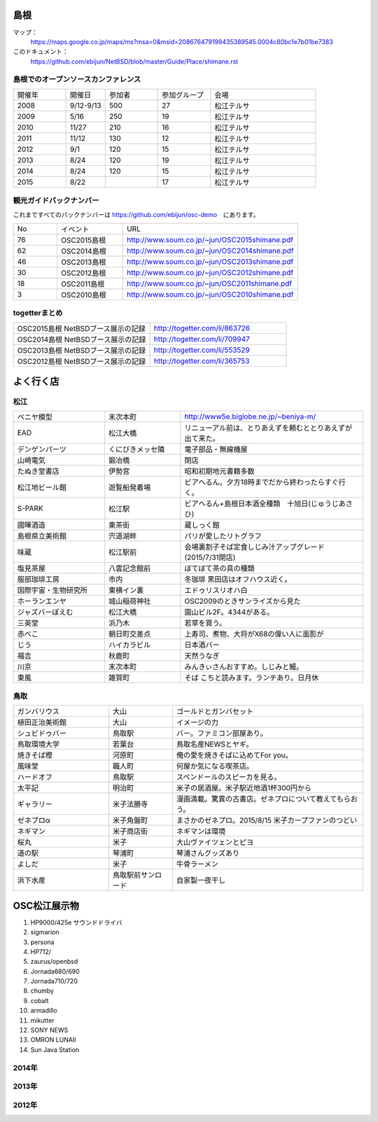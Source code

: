 .. 
 Copyright (c) 2013-5 Jun Ebihara All rights reserved.
 Redistribution and use in source and binary forms, with or without
 modification, are permitted provided that the following conditions
 are met:
 1. Redistributions of source code must retain the above copyright
    notice, this list of conditions and the following disclaimer.
 2. Redistributions in binary form must reproduce the above copyright
    notice, this list of conditions and the following disclaimer in the
    documentation and/or other materials provided with the distribution.
 THIS SOFTWARE IS PROVIDED BY THE AUTHOR ``AS IS'' AND ANY EXPRESS OR
 IMPLIED WARRANTIES, INCLUDING, BUT NOT LIMITED TO, THE IMPLIED WARRANTIES
 OF MERCHANTABILITY AND FITNESS FOR A PARTICULAR PURPOSE ARE DISCLAIMED.
 IN NO EVENT SHALL THE AUTHOR BE LIABLE FOR ANY DIRECT, INDIRECT,
 INCIDENTAL, SPECIAL, EXEMPLARY, OR CONSEQUENTIAL DAMAGES (INCLUDING, BUT
 NOT LIMITED TO, PROCUREMENT OF SUBSTITUTE GOODS OR SERVICES; LOSS OF USE,
 DATA, OR PROFITS; OR BUSINESS INTERRUPTION) HOWEVER CAUSED AND ON ANY
 THEORY OF LIABILITY, WHETHER IN CONTRACT, STRICT LIABILITY, OR TORT
 (INCLUDING NEGLIGENCE OR OTHERWISE) ARISING IN ANY WAY OUT OF THE USE OF
 THIS SOFTWARE, EVEN IF ADVISED OF THE POSSIBILITY OF SUCH DAMAGE.

.. todo:: 津山のあたりの移動方法をまとめる

島根
-------

マップ：
 https://maps.google.co.jp/maps/ms?msa=0&msid=208676479199435389545.0004c80bc1e7b01be7383

このドキュメント：
 https://github.com/ebijun/NetBSD/blob/master/Guide/Place/shimane.rst

島根でのオープンソースカンファレンス
~~~~~~~~~~~~~~~~~~~~~~~~~~~~~~~~~~~~~~
.. Github/NetBSD/Guide/OSC/OSC100.csv 更新

.. csv-table::
 :widths: 20 15 20 20 40

 開催年,開催日,参加者,参加グループ,会場
 2008,9/12-9/13,500,27,松江テルサ
 2009,5/16,250,19,松江テルサ
 2010,11/27,210,16,松江テルサ
 2011,11/12,130,12,松江テルサ
 2012,9/1,120,15,松江テルサ
 2013,8/24,120,19,松江テルサ
 2014,8/24,120,15,松江テルサ
 2015,8/22, ,17,松江テルサ

観光ガイドバックナンバー 
~~~~~~~~~~~~~~~~~~~~~~~~~~~~~~~~~~~~~~

これまですべてのバックナンバーは 
https://github.com/ebijun/osc-demo　にあります。

.. csv-table::
 :widths: 20 30 80

 No,イベント,URL
 76,OSC2015島根,http://www.soum.co.jp/~jun/OSC2015shimane.pdf
 62,OSC2014島根,http://www.soum.co.jp/~jun/OSC2014shimane.pdf
 46,OSC2013島根,http://www.soum.co.jp/~jun/OSC2013shimane.pdf
 30,OSC2012島根,http://www.soum.co.jp/~jun/OSC2012shimane.pdf
 18,OSC2011島根,http://www.soum.co.jp/~jun/OSC2011shimane.pdf
  3,OSC2010島根,http://www.soum.co.jp/~jun/OSC2010shimane.pdf

togetterまとめ
~~~~~~~~~~~~~~~

.. csv-table::
 :widths: 80 80

 OSC2015島根 NetBSDブース展示の記録,http://togetter.com/li/863726
 OSC2014島根 NetBSDブース展示の記録,http://togetter.com/li/709947
 OSC2013島根 NetBSDブース展示の記録,http://togetter.com/li/553529
 OSC2012島根 NetBSDブース展示の記録,http://togetter.com/li/365753


よく行く店
-----------


松江
~~~~~

.. csv-table::
 :widths: 30 25 60

 ベニヤ模型,末次本町,http://www5e.biglobe.ne.jp/~beniya-m/
 EAD,松江大橋,リニューアル前は、とりあえずを頼むととりあえずが出て来た。
 デンゲンパーツ,くにびきメッセ隣,電子部品・無線機屋
 山崎電気,鍛冶橋,閉店
 たぬき堂書店,伊勢宮,昭和初期地元書籍多数
 松江地ビール館,遊覧船発着場,ビアへるん。夕方18時までだから終わったらすぐ行く。
 S-PARK,松江駅,ビアへるん+島根日本酒全種類　十旭日(じゅうじあさひ)
 國暉酒造,東茶街,蔵しっく館
 島根県立美術館,宍道湖畔,パリが愛したリトグラフ
 味蔵,松江駅前,会場裏割子そば定食しじみ汁アップグレード(2015/7/31閉店)
 塩見茶屋,八雲記念館前,ぼてぼて茶の具の種類
 服部珈琲工房,市内,冬珈琲 黒田店はオフハウス近く。
 国際宇宙・生物研究所,東横イン裏,エドゥリスリオハ白
 ホーランエンヤ,城山稲荷神社,OSC2009のときサンライズから見た
 ジャズバーぽえむ,松江大橋,園山ビル2F。4344がある。
 三英堂,浜乃木,若草を買う。
 赤べこ,朝日町交差点,上寿司、煮物、大将がX68の偉い人に面影が
 じう,ハイカラビル,日本酒バー
 福吉,秋鹿町,天然うなぎ
 川京,末次本町,みんきぃさんおすすめ。しじみと鰻。
 東風,雑賀町,そば こちと読みます。ランチあり。日月休

鳥取
~~~~~~

.. csv-table::
 :widths: 30 20 60

 ガンバリウス,大山,ゴールドとガンバセット
 植田正治美術館,大山,イメージの力
 シュビドゥバー,鳥取駅,バー。ファミコン部屋あり。
 鳥取環境大学,若葉台,鳥取名産NEWSとヤギ。
 焼きそば樫 ,河原町,俺の愛を焼きそばに込めてFor you。
 風味堂,職人町,何屋か気になる喫茶店。
 ハードオフ,鳥取駅,スペンドールのスピーカを見る。
 太平記,明治町,米子の居酒屋。米子駅近地酒1杯300円から
 ギャラリー,米子法勝寺,漫画満載。驚異の古書店。ゼネプロについて教えてもらおう。
 ゼネプロα,米子角盤町,まさかのゼネプロ。2015/8/15 米子カープファンのつどい
 ネギマン,米子商店街,ネギマンは環境
 桜丸,米子,大山ヴァイツェンとピヨ
 道の駅,琴浦町,琴浦さんグッズあり
 よしだ,米子,牛骨ラーメン
 浜下水産,鳥取駅前サンロード,自家製一夜干し

OSC松江展示物
--------------

#. HP9000/425e サウンドドライバ
#. sigmarion
#. persona
#. HP712/
#. zaurus/openbsd
#. Jornada680/690
#. Jornada710/720
#. chumby
#. cobalt
#. armadillo
#. mikutter
#. SONY NEWS
#. OMRON LUNAII
#. Sun Java Station

2014年
~~~~~~~~~~~~~~~~~~

.. image::  ../Picture/2014/08/23/DSC05428.JPG
.. image::  ../Picture/2014/08/23/DSC05432.JPG
.. image::  ../Picture/2014/08/23/DSC05433.JPG
.. image::  ../Picture/2014/08/23/DSC05434.JPG
.. image::  ../Picture/2014/08/23/DSC05435.JPG
.. image::  ../Picture/2014/08/23/DSC05436.JPG
.. image::  ../Picture/2014/08/23/DSC05437.JPG
.. image::  ../Picture/2014/08/23/DSC05438.JPG
.. image::  ../Picture/2014/08/23/DSC05439.JPG
.. image::  ../Picture/2014/08/23/DSC_0364.jpg
.. image::  ../Picture/2014/08/23/DSC_0365.jpg
.. image::  ../Picture/2014/08/23/DSC_0369.jpg
.. image::  ../Picture/2014/08/23/DSC_0373.jpg
.. image::  ../Picture/2014/08/23/DSC_0374.jpg
.. image::  ../Picture/2014/08/23/DSC_0375.jpg
.. image::  ../Picture/2014/08/23/DSC_0376.jpg
.. image::  ../Picture/2014/08/23/DSC_0378.jpg
.. image::  ../Picture/2014/08/23/DSC_0384.jpg
.. image::  ../Picture/2014/08/23/DSC_0386.jpg
.. image::  ../Picture/2014/08/23/DSC_0387.jpg
.. image::  ../Picture/2014/08/23/DSC_0388.jpg

2013年
~~~~~~~~~~~~~~~~~~

.. image::  ../Picture/2013/08/24/DSC_2418.jpg
.. image::  ../Picture/2013/08/24/DSC_2419.jpg
.. image::  ../Picture/2013/08/24/DSC_2426.jpg
.. image::  ../Picture/2013/08/24/DSC_2429.jpg
.. image::  ../Picture/2013/08/24/DSC_2432.jpg
.. image::  ../Picture/2013/08/24/DSC_2435.jpg
.. image::  ../Picture/2013/08/24/DSC_2440.jpg
.. image::  ../Picture/2013/08/24/DSC_2443.jpg
.. image::  ../Picture/2013/08/24/DSC_2446.jpg
.. image::  ../Picture/2013/08/24/DSC_2447.jpg
.. image::  ../Picture/2013/08/24/DSC_2449.jpg
.. image::  ../Picture/2013/08/24/DSC_2451.jpg

2012年
~~~~~~~~~~~~~~~~~~

.. image::  ../Picture/2012/09/01/DSC_0748.JPG
.. image::  ../Picture/2012/09/01/DSC_0753.JPG
.. image::  ../Picture/2012/09/01/DSC_0755.JPG
.. image::  ../Picture/2012/09/01/dsc01633.jpg
.. image::  ../Picture/2012/09/01/dsc01634.jpg
.. image::  ../Picture/2012/09/01/dsc01637.jpg

